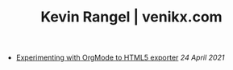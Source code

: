#+TITLE: Kevin Rangel | venikx.com
#+OPTIONS: title:nil
#+META_TYPE: website
#+DESCRIPTION: A personal blog of Kevin Rangel, venikx, a freelance web developer based in Helsinki, Finland.

#+ATTR_HTML: :class sitemap
- [[file:blog.org][Experimenting with OrgMode to HTML5 exporter]] /24 April 2021/